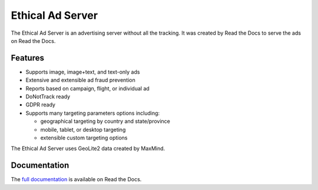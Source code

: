 .. This file is included automatically by docs/index

=================
Ethical Ad Server
=================

The Ethical Ad Server is an advertising server without all the tracking.
It was created by Read the Docs to serve the ads on Read the Docs.

.. image:: https://readthedocs.org/projects/ethical-ad-server/badge/?version=latest
    :target: https://ethical-ad-server.readthedocs.io/en/latest/?badge=latest

.. image:: https://img.shields.io/badge/code%20style-black-000000.svg
    :target: https://github.com/ambv/black

.. image:: https://circleci.com/gh/readthedocs/ethical-ad-server.svg?style=svg&circle-token=98361fb5f0a146a2bb1f4b3c27b04b329f53e8c9
    :target: https://circleci.com/gh/readthedocs/ethical-ad-server


Features
--------

* Supports image, image+text, and text-only ads
* Extensive and extensible ad fraud prevention
* Reports based on campaign, flight, or individual ad
* DoNotTrack ready
* GDPR ready
* Supports many targeting parameters options including:

  - geographical targeting by country and state/province
  - mobile, tablet, or desktop targeting
  - extensible custom targeting options

The Ethical Ad Server uses GeoLite2 data created by MaxMind.


Documentation
-------------

The `full documentation`_ is available on Read the Docs.

.. _full documentation: https://ethical-ad-server.readthedocs.io
